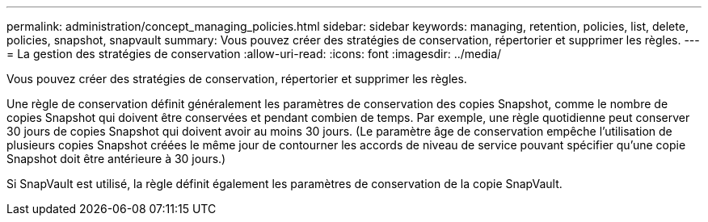 ---
permalink: administration/concept_managing_policies.html 
sidebar: sidebar 
keywords: managing, retention, policies, list, delete, policies, snapshot, snapvault 
summary: Vous pouvez créer des stratégies de conservation, répertorier et supprimer les règles. 
---
= La gestion des stratégies de conservation
:allow-uri-read: 
:icons: font
:imagesdir: ../media/


[role="lead"]
Vous pouvez créer des stratégies de conservation, répertorier et supprimer les règles.

Une règle de conservation définit généralement les paramètres de conservation des copies Snapshot, comme le nombre de copies Snapshot qui doivent être conservées et pendant combien de temps. Par exemple, une règle quotidienne peut conserver 30 jours de copies Snapshot qui doivent avoir au moins 30 jours. (Le paramètre âge de conservation empêche l'utilisation de plusieurs copies Snapshot créées le même jour de contourner les accords de niveau de service pouvant spécifier qu'une copie Snapshot doit être antérieure à 30 jours.)

Si SnapVault est utilisé, la règle définit également les paramètres de conservation de la copie SnapVault.

